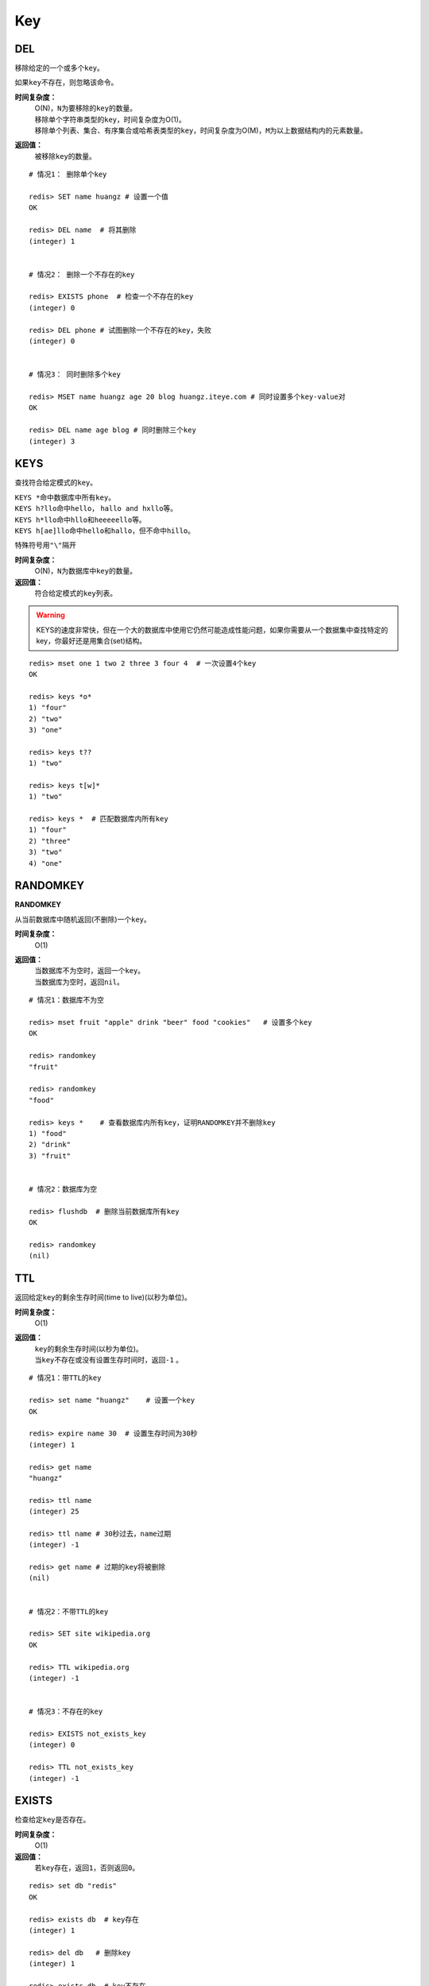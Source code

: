 Key
***

.. _del:

DEL
====

.. function:: DEL key [key ...]

移除给定的一个或多个\ ``key``\ 。

如果\ ``key``\ 不存在，则忽略该命令。

**时间复杂度：**
    | O(N)，\ ``N``\ 为要移除的\ ``key``\ 的数量。

    | 移除单个字符串类型的\ ``key``\ ，时间复杂度为O(1)。
    | 移除单个列表、集合、有序集合或哈希表类型的\ ``key``\ ，时间复杂度为O(M)，\ ``M``\ 为以上数据结构内的元素数量。

**返回值：**
    被移除\ ``key``\ 的数量。

::

    # 情况1： 删除单个key

    redis> SET name huangz # 设置一个值
    OK

    redis> DEL name  # 将其删除
    (integer) 1


    # 情况2： 删除一个不存在的key

    redis> EXISTS phone  # 检查一个不存在的key
    (integer) 0

    redis> DEL phone # 试图删除一个不存在的key，失败
    (integer) 0


    # 情况3： 同时删除多个key

    redis> MSET name huangz age 20 blog huangz.iteye.com # 同时设置多个key-value对
    OK

    redis> DEL name age blog # 同时删除三个key
    (integer) 3


KEYS
=====

.. function:: KEYS pattern

查找符合给定模式的\ ``key``\ 。

| \ ``KEYS *``\ 命中数据库中所有\ ``key``\ 。
| \ ``KEYS h?llo``\ 命中\ ``hello``\ ， \ ``hallo and hxllo``\ 等。
| \ ``KEYS h*llo``\ 命中\ ``hllo``\ 和\ ``heeeeello``\ 等。
| \ ``KEYS h[ae]llo``\ 命中\ ``hello``\ 和\ ``hallo``\ ，但不命中\ ``hillo``\ 。

特殊符号用\ ``"\"``\ 隔开

**时间复杂度：**
    O(N)，\ ``N``\ 为数据库中\ ``key``\ 的数量。
            
**返回值：**
    符合给定模式的\ ``key``\ 列表。

.. warning::
    KEYS的速度非常快，但在一个大的数据库中使用它仍然可能造成性能问题，如果你需要从一个数据集中查找特定的key，你最好还是用集合(set)结构。

::

    redis> mset one 1 two 2 three 3 four 4  # 一次设置4个key
    OK

    redis> keys *o*
    1) "four"
    2) "two"
    3) "one"
    
    redis> keys t??
    1) "two"
    
    redis> keys t[w]*
    1) "two"
    
    redis> keys *  # 匹配数据库内所有key
    1) "four"
    2) "three"
    3) "two"
    4) "one"


RANDOMKEY
==========

**RANDOMKEY**

从当前数据库中随机返回(不删除)一个\ ``key``\ 。

**时间复杂度：**
    O(1)

**返回值：**
    | 当数据库不为空时，返回一个\ ``key``\ 。
    | 当数据库为空时，返回\ ``nil``\ 。

:: 

    # 情况1：数据库不为空

    redis> mset fruit "apple" drink "beer" food "cookies"   # 设置多个key
    OK

    redis> randomkey
    "fruit"

    redis> randomkey
    "food"

    redis> keys *    # 查看数据库内所有key，证明RANDOMKEY并不删除key
    1) "food"
    2) "drink"
    3) "fruit"


    # 情况2：数据库为空

    redis> flushdb  # 删除当前数据库所有key
    OK

    redis> randomkey
    (nil)


TTL
====

.. function:: TTL key

返回给定\ ``key``\ 的剩余生存时间(time to live)(以秒为单位)。

**时间复杂度：**
    O(1)

**返回值：**
    | \ ``key``\ 的剩余生存时间(以秒为单位)。
    | 当\ ``key``\ 不存在或没有设置生存时间时，返回\ ``-1``\  。

::

    # 情况1：带TTL的key

    redis> set name "huangz"    # 设置一个key
    OK

    redis> expire name 30  # 设置生存时间为30秒
    (integer) 1

    redis> get name
    "huangz"

    redis> ttl name
    (integer) 25

    redis> ttl name # 30秒过去，name过期
    (integer) -1

    redis> get name # 过期的key将被删除
    (nil)


    # 情况2：不带TTL的key

    redis> SET site wikipedia.org   
    OK

    redis> TTL wikipedia.org
    (integer) -1


    # 情况3：不存在的key

    redis> EXISTS not_exists_key
    (integer) 0

    redis> TTL not_exists_key
    (integer) -1


EXISTS
======

.. function:: EXISTS key

检查给定\ ``key``\ 是否存在。

**时间复杂度：**
    O(1)

**返回值：**
    若\ ``key``\ 存在，返回\ ``1``\ ，否则返回\ ``0``\ 。

::

    redis> set db "redis"
    OK

    redis> exists db  # key存在
    (integer) 1

    redis> del db   # 删除key
    (integer) 1

    redis> exists db  # key不存在
    (integer) 0


MOVE
====

.. function:: MOVE key db

将当前数据库(默认为\ ``0``\ )的\ ``key``\ 移动到给定的数据库\ ``db``\ 当中。

如果当前数据库(源数据库)和给定数据库(目标数据库)有相同名字的给定\ ``key``\ ，或者\ ``key``\ 不存在于当前数据库，那么\ ``MOVE``\ 没有任何效果。

因此，也可以利用这一特性，将\ `MOVE`_\ 当作锁(locking)原语。

**时间复杂度：**
    O(1)

**返回值：**
    移动成功返回\ ``1``\ ，失败则返回\ ``0``\ 。

::

    # 情况1： key存在于当前数据库

    redis> SELECT 0  # redis默认使用数据库0，为了清晰起见，这里再显式指定一次。
    OK

    redis> SET song "secret base - Zone"
    OK

    redis> MOVE song 1  # 将song移动到数据库1
    (integer) 1

    redis> EXISTS song  # song已经被移走
    (integer) 0

    redis> SELECT 1  # 使用数据库1
    OK

    redis:1> EXISTS song  # 证实song被移到了数据库1(注意命令提示符变成了"redis:1"，表明正在使用数据库1)
    (integer) 1
 

    # 情况2：当key不存在的时候 

    redis:1> EXISTS fake_key  
    (integer) 0

    redis:1> MOVE fake_key 0  # 试图从数据库1移动一个不存在的key到数据库0，失败
    (integer) 0

    redis:1> select 0  # 使用数据库0
    OK

    redis> EXISTS fake_key  # 证实fake_key不存在
    (integer) 0


    # 情况3：当源数据库和目标数据库有相同的key时

    redis> SELECT 0  # 使用数据库0
    OK

    redis> SET favorite_fruit "banana"
    OK

    redis> SELECT 1  # 使用数据库1
    OK
    redis:1> SET favorite_fruit "apple"
    OK

    redis:1> SELECT 0  # 使用数据库0，并试图将favorite_fruit移动到数据库1
    OK

    redis> MOVE favorite_fruit 1  # 因为两个数据库有相同的key，MOVE失败
    (integer) 0
    
    redis> GET favorite_fruit  # 数据库0的favorite_fruit没变
    "banana"

    redis> SELECT 1
    OK

    redis:1> GET favorite_fruit  # 数据库1的favorite_fruit也是
    "apple"


RENAME
=======

.. function:: RENAME key newkey

将\ ``key``\ 改名为\ ``newkey``\ 。

当\ ``key``\ 和\ ``newkey``\ 相同或者\ ``key``\ 不存在时，返回一个错误。

当\ ``newkey``\ 已经存在时，\ `RENAME`_\ 命令将覆盖旧值。

**时间复杂度：**
    O(1)

**返回值：**
    改名成功时提示\ ``OK``\ ，失败时候返回一个错误。

:: 

    # 情况1：key存在且newkey不存在

    redis> SET message "hello world"
    OK
    
    redis> RENAME message greeting
    OK

    redis> EXISTS message  # message不复存在
    (integer) 0
    
    redis> EXISTS greeting  # greeting取而代之
    (integer) 1


    # 情况2：当key不存在时，返回错误
    
    redis> RENAME fake_key never_exists
    (error) ERR no such key
    

    # 情况3：newkey已存在时，RENAME会覆盖旧newkey
    
    redis> SET pc "lenovo"
    OK
    
    redis> SET personal_computer "dell"
    OK

    redis> RENAME pc personal_computer
    OK

    redis> GET pc
    (nil)

    redis:1> GET personal_computer  # dell“没有”了
    "lenovo"

        
TYPE
=====

.. function:: TYPE key

返回\ ``key``\ 所储存的值的类型。

**时间复杂度：**
    O(1)

**返回值：**
    | \ ``none``\ (key不存在)
    | \ ``string``\ (字符串)
    | \ ``list``\ (列表)
    | \ ``set``\ (集合)
    | \ ``zset``\ (有序集)
    | \ ``hash``\ (哈希表)

::

    redis> SET weather "sunny"  # 构建一个字符串
    OK

    redis> TYPE weather 
    string

    redis> LPUSH book_list "programming in scala"  # 构建一个列表
    (integer) 1

    redis> TYPE book_list 
    list

    redis> SADD pat "dog"  # 构建一个集合
    (integer) 1

    redis> TYPE pat
    set


EXPIRE
=======

.. function:: EXPIRE key seconds

为给定\ ``key``\ 设置生存时间。

当\ ``key``\ 过期时，它会被自动删除。

在Redis中，带有生存时间的\ ``key``\ 被称作“易失的”(volatile)。

| 在低于2.1.3版本的Redis中，已存在的生存时间不可覆盖。
| 从2.1.3版本开始，\ ``key``\ 的生存时间可以被更新，也可以被\ `PERSIST`_\ 命令移除。(详情参见 http://redis.io/topics/expire)。

**时间复杂度：**
    O(1)

**返回值：**
    | 设置成功返回\ ``1``\ 。
    | 当\ ``key``\ 不存在或者不能为\ ``key``\ 设置生存时间时(比如在低于2.1.3中你尝试更新\ ``key``\ 的生存时间)，返回\ ``0``\ 。

::

    redis> SET cache_page "www.twitter.com/huangz1990"
    OK
    
    redis> EXPIRE cache_page 30  # 设置30秒后过期
    (integer) 1
    
    redis> TTL cache_page   # 查看给定key的剩余生存时间
    (integer) 24
    
    redis> EXPIRE cache_page 30000  # 更新生存时间，30000秒
    (integer) 1
    
    redis> TTL cache_page
    (integer) 29996
    
    
OBJECT
======

.. function:: OBJECT subcommand [arguments [arguments]]

\ `OBJECT`_\ 命令允许从内部察看给定\ ``key``\ 的Redis对象。

| 它通常用在除错(debugging)或者了解为了节省空间而对\ ``key``\ 使用特殊编码的情况。
| 当将Redis用作缓存程序时，你也可以通过\ `OBJECT`_\ 命令中的信息，决定\ ``key``\ 的驱逐策略(eviction policies)。

OBJECT命令有多个子命令：

* \ ``OBJECT REFCOUNT <key>``\ 返回给定\ ``key``\ 引用所储存的值的次数。此命令主要用于除错。
* \ ``OBJECT ENCODING <key>``\ 返回给定\ ``key``\ 锁储存的值所使用的内部表示(representation)。
* \ ``OBJECT IDLETIME <key>``\ 返回给定\ ``key``\ 自储存以来的空转时间(idle， 没有被读取也没有被写入)，以秒为单位。

| 对象可以以多种方式编码：

* 字符串可以被编码为\ ``raw``\ (一般字符串)或\ ``int``\ (用字符串表示64位数字是为了节约空间)。
* 列表可以被编码为\ ``ziplist``\ 或\ ``linkedlist``\ 。\ ``ziplist``\ 是为节约大小较小的列表空间而作的特殊表示。
* 集合可以被编码为\ ``intset``\ 或者\ ``hashtable``\ 。\ ``intset``\ 是只储存数字的小集合的特殊表示。
* 哈希表可以编码为\ ``zipmap``\ 或者\ ``hashtable``\ 。\ ``zipmap``\ 是小哈希表的特殊表示。
* 有序集合可以被编码为\ ``ziplist``\ 或者\ ``skiplist``\ 格式。\ ``ziplist``\ 用于表示小的有序集合，而\ ``skiplist``\ 则用于表示任何大小的有序集合。

| 假如你做了什么让Redis没办法再使用节省空间的编码时(比如将一个只有1个元素的集合扩展为一个有100万个元素的集合)，特殊编码类型(specially encoded types)会自动转换成通用类型(general type)。
                                                                                                        
**时间复杂度：**
    O(1)

**返回值：**
    | \ ``REFCOUNT``\ 和\ ``IDLETIME``\ 返回数字。
    | \ ``ENCODING``\ 返回相应的编码类型。

::

    redis> SET game "COD"  # 设置一个字符串
    OK
    
    redis> OBJECT REFCOUNT game  # 只有一个引用
    (integer) 1
    
    redis> OBJECT IDLETIME game  # 等待一阵。。。然后查看空转时间
    (integer) 90
    
    redis> GET game  # 提取game， 让它处于活跃(active)状态
    "COD"

    redis> OBJECT IDLETIME game  # 不再处于空转
    (integer) 0

    redis> OBJECT ENCODING game  # 字符串的编码方式
    "raw"

    redis> SET phone 15820123123  # 大的数字也被编码为字符串
    OK

    redis> OBJECT ENCODING phone
    "raw"

    redis> SET age 20  # 短数字被编码为int
    OK
    
    redis> OBJECT ENCODING age
    "int"


RENAMENX
=========

.. function:: RENAMENX key newkey

当且仅当\ ``newkey``\ 不存在时，将\ ``key``\ 改为\ ``newkey``\ 。

出错的情况和\ `RENAME`_\ 一样(\ ``key``\ 不存在时报错)。

**时间复杂度：**
    O(1)

**返回值：**
    | 修改成功时，返回\ ``1``\ 。
    | 如果\ ``newkey``\ 已经存在，返回\ ``0``\ 。

::

    # 情况1：newkey不存在，成功

    redis> SET player "MPlyaer"
    OK

    redis> EXISTS best_player
    (integer) 0

    redis> RENAMENX player best_player
    (integer) 1


    # 情况2：newkey存在时，失败

    redis> SET animal "bear"
    OK

    redis> SET favorite_animal "butterfly"
    OK

    redis> RENAMENX animal favorite_animal
    (integer) 0

    redis> get animal
    "bear"

    redis> get favorite_animal
    "butterfly"


EXPIREAT
========

.. function:: EXPIREAT key timestamp

\ `EXPIREAT`_\ 的作用和\ `EXPIRE`_\ 一样，都用于为\ ``key``\ 设置生存时间。

不同在于\ `EXPIREAT`_\ 命令接受的时间参数是\ *UNIX时间戳*\ (unix timestamp)。

**时间复杂度：**
    O(1)

**返回值：**
    | 如果生存时间设置成功，返回\ ``1``\ 。
    | 当\ ``key``\ 不存在或没办法设置生存时间，返回\ ``0``\ 。

::

    redis> SET cache www.google.com
    OK

    redis> EXPIREAT cache 1355292000 # 这个key将在2012.12.12过期
    (integer) 1

    redis> TTL cache
    (integer) 45081860


PERSIST
========

.. function:: PERSIST key

移除给定\ ``key``\ 的生存时间。

**时间复杂度：**
    O(1)

**返回值：**
    | 当生存时间移除成功时，返回\ ``1``\ .
    | 如果\ ``key``\ 不存在或\ ``key``\ 没有设置生存时间，返回\ ``0``\ 。

::

    redis> SET time_to_say_goodbye "886..."
    OK

    redis> EXPIRE time_to_say_goodbye 300
    (integer) 1

    redis> TTL time_to_say_goodbye
    (integer) 293
    
    redis> PERSIST time_to_say_goodbye  # 移除生存时间
    (integer) 1
    
    redis> TTL time_to_say_goodbye  # 移除成功
    (integer) -1


SORT
=====

.. function:: SORT key [BY pattern] [LIMIT offset count] [GET pattern [GET pattern ...]] [ASC | DESC] [ALPHA] [STORE destination]

返回或保存给定列表、集合、有序集合\ ``key``\ 中经过排序的元素。

排序默认以数字作为对象，值被解释为双精度浮点数，然后进行比较。

**一般SORT用法**

最简单的\ `SORT`_\ 使用方法是\ ``SORT key``\ 。

假设\ ``today_cost``\ 是一个保存数字的列表，\ `SORT`_\ 命令默认会返回该列表值的递增(从小到大)排序结果。

::

    # 将数据一一加入到列表中

    redis> LPUSH today_cost 30
    (integer) 1

    redis> LPUSH today_cost 1.5
    (integer) 2

    redis> LPUSH today_cost 10
    (integer) 3

    redis> LPUSH today_cost 8
    (integer) 4

    # 排序

    redis> SORT today_cost 
    1) "1.5"
    2) "8"
    3) "10"
    4) "30"

当数据集中保存的是字符串值时，你可以用\ ``ALPHA``\ 修饰符(modifier)进行排序。
   
:: 

    # 将数据一一加入到列表中

    redis> LPUSH website "www.reddit.com"
    (integer) 1
    redis> LPUSH website "www.slashdot.com"
    (integer) 2
    redis> LPUSH website "www.infoq.com"
    (integer) 3

    # 默认排序

    redis> SORT website
    1) "www.infoq.com"
    2) "www.slashdot.com"
    3) "www.reddit.com"

    # 按字符排序

    redis> SORT website ALPHA
    1) "www.infoq.com"
    2) "www.reddit.com"
    3) "www.slashdot.com"

如果你正确设置了\ ``!LC_COLLATE``\ 环境变量的话，Redis能识别\ ``UTF-8``\ 编码。

| 排序之后返回的元素数量可以通过\ ``LIMIT``\ 修饰符进行限制。
| \ ``LIMIT``\ 修饰符接受两个参数：\ ``offset``\ 和\ ``count``\ 。
| \ ``offset``\ 指定要跳过的元素数量，\ ``count``\ 指定跳过\ ``offset``\ 个指定的元素之后，要返回多少个对象。

以下例子返回排序结果的前5个对象(\ ``offset``\ 为\ ``0``\ 表示没有元素被跳过)。

::

    # 将数据一一加入到列表中

    redis> LPUSH rank 30
    (integer) 1
    redis> LPUSH rank 56
    (integer) 2
    redis> LPUSH rank 42
    (integer) 3
    redis> LPUSH rank 22
    (integer) 4
    redis> LPUSH rank 0
    (integer) 5
    redis> LPUSH rank 11
    (integer) 6
    redis> LPUSH rank 32
    (integer) 7
    redis> LPUSH rank 67
    (integer) 8
    redis> LPUSH rank 50
    (integer) 9
    redis> LPUSH rank 44
    (integer) 10
    redis> LPUSH rank 55
    (integer) 11

    # 排序

    redis> SORT rank LIMIT 0 5  # 返回排名前五的元素
    1) "0"
    2) "11"
    3) "22"
    4) "30"
    5) "32"

修饰符可以组合使用。以下例子返回降序(从大到小)的前5个对象。

:: 

    redis> SORT rank LIMIT 0 5 DESC
    1) "78"
    2) "67"
    3) "56"
    4) "55"
    5) "50"

**使用外部key进行排序**

有时候你会希望使用外部的\ ``key``\ 作为权重来比较元素，代替默认的对比方法。

假设现在有用户(user)数据如下：

    =====  ====== ======
    id     name   level
    =====  ====== ======
    1      admin   9999
    2      huangz  10   
    59230  jack    3   
    222    hacker  9999 
    =====  ====== ======

| \ ``id``\ 数据保存在\ ``key``\ 名为\ ``user_id``\ 的列表中。
| \ ``name``\ 数据保存在\ ``key``\ 名为\ ``user_name_{id}``\ 的列表中
| \ ``level``\ 数据保存在\ ``user_level_{id}``\ 的\ ``key``\ 中。

::

    # 先将要使用的数据加入到数据库中

    # admin

    redis> LPUSH user_id 1
    (integer) 1
    redis> SET user_name_1 admin
    OK
    redis> SET user_level_1 9999
    OK

    # huangz

    redis> LPUSH user_id 2
    (integer) 2
    redis> SET user_name_2 huangz
    OK
    redis> SET user_level_2 10
    OK

    # jack

    redis> LPUSH user_id 59230
    (integer) 3
    redis> SET user_name_59230 jack
    OK
    redis> SET user_level_59230 3
    OK

    # hacker

    redis> LPUSH user_id 222
    (integer) 4
    redis> SET user_name_222 hacker
    OK
    redis> SET user_level_222 9999
    OK

如果希望按\ ``level``\ 从大到小排序\ ``user_id``\ ，可以使用以下命令：

::

    redis> SORT user_id BY user_level_* DESC
    1) "222"    # hacker
    2) "1"      # admin
    3) "2"      # huangz    
    4) "59230"  # jack

但是有时候只是返回相应的\ ``id``\ 没有什么用，你可能更希望排序后返回\ ``id``\ 对应的用户名，这样更友好一点，使用\ ``GET``\ 选项可以做到这一点：

::

    redis> SORT user_id BY user_level_* DESC GET user_name_*
    1) "hacker"
    2) "admin"
    3) "huangz"
    4) "jack"

可以多次地、有序地使用\ ``GET``\ 操作来获取更多外部\ ``key``\ 。

比如你不但希望获取用户名，还希望连用户的密码也一并列出，可以使用以下命令：

::

    # 先添加一些测试数据

    redis> SET user_password_222 "hey,im in"
    OK
    redis> SET user_password_1 "a_long_long_password"
    OK
    redis> SET user_password_2 "nobodyknows"
    OK
    redis> SET user_password_59230 "jack201022"
    OK

    # 获取name和password

    redis> SORT user_id BY user_level_* DESC GET user_name_* GET user_password_*
    1) "hacker"       # 用户名
    2) "hey,im in"    # 密码
    3) "jack"
    4) "jack201022"
    5) "huangz"
    6) "nobodyknows"
    7) "admin"
    8) "a_long_long_password"

    # 注意GET操作是有序的，GET user_name_* GET user_password_* 和 GET user_password_* GET user_name_*返回的结果位置不同

    redis> SORT user_id BY user_level_* DESC GET user_password_* GET user_name_*
    1) "hey,im in"    # 密码
    2) "hacker"       # 用户名
    3) "jack201022"
    4) "jack"
    5) "nobodyknows"
    6) "huangz"
    7) "a_long_long_password"
    8) "admin"

\ ``GET``\ 还有一个特殊的规则——\ ``"GET #"``\ ，用于获取被排序对象(我们这里的例子是\ ``user_id``\ )的当前元素。

比如你希望\ ``user_id``\ 按\ ``level``\ 排序，还要列出\ ``id``\ 、\ ``name``\ 和\ ``password``\ ，可以使用以下命令：

::

    redis> SORT user_id BY user_level_* DESC GET # GET user_name_* GET user_password_*
    1) "222"          # id
    2) "hacker"       # name
    3) "hey,im in"    # password
    4) "1"
    5) "admin"
    6) "a_long_long_password"
    7) "2"
    8) "huangz"
    9) "nobodyknows"
    10) "59230"
    11) "jack"
    12) "jack201022"

**只获取对象而不排序**
    
\ ``BY``\ 修饰符可以将一个不存在的\ ``key``\ 当作权重，让\ `SORT`_\ 跳过排序操作。

该方法用于你希望获取外部对象而又不希望引起排序开销时使用。

::

    # 确保fake_key不存在

    redis> EXISTS fake_key
    (integer) 0

    # 以fake_key作BY参数，不排序，只GET name 和 GET password

    redis> SORT user_id BY fake_key GET # GET user_name_* GET user_password_*
    1) "222"        # id
    2) "hacker"     # user_name
    3) "hey,im in"  # password
    4) "59230"
    5) "jack"
    6) "jack201022"
    7) "2"
    8) "huangz"
    9) "nobodyknows"
    10) "1"
    11) "admin"
    12) "a_long_long_password"

**保存排序结果**

默认情况下，\ `SORT`_\ 操作只是简单地返回排序结果，如果你希望保存排序结果，可以给\ ``STORE``\ 选项指定一个\ ``key``\ 作为参数，排序结果将以列表的形式被保存到这个\ ``key``\ 上。(若指定\ ``key``\ 已存在，则覆盖。)

::

    redis> EXISTS user_info_sorted_by_level  # 确保指定key不存在
    (integer) 0

    redis> SORT user_id BY user_level_* GET # GET user_name_* GET user_password_* STORE user_info_sorted_by_level    # 排序
    (integer) 12  # 显示有12条结果被保存了

    redis> LRANGE user_info_sorted_by_level 0 11  # 查看排序结果
    1) "59230"
    2) "jack"
    3) "jack201022"
    4) "2"
    5) "huangz"
    6) "nobodyknows"
    7) "222"
    8) "hacker"
    9) "hey,im in"
    10) "1"
    11) "admin"
    12) "a_long_long_password"

一个有趣的用法是将\ `SORT`_\ 结果保存，用\ `EXPIRE`_\ 为结果集设置生存时间，这样结果集就成了\ `SORT`_\ 操作的一个缓存。

这样就不必频繁地调用\ `SORT`_\ 操作了，只有当结果集过期时，才需要再调用一次\ `SORT`_\ 操作。

有时候为了正确实现这一用法，你可能需要加锁以避免多个客户端同时进行缓存重建(也就是多个客户端，同一时间进行\ `SORT`_\ 操作，并保存为结果集)，具体参见\ :ref:`setnx`\ 命令。

**在GET和BY中使用哈希表**

可以使用哈希表特有的语法，在\ `SORT`_\ 命令中进行\ ``GET``\ 和\ ``BY``\ 操作。

::

    # 假设现在我们的用户表新增了一个serial项来为作为每个用户的序列号
    # 序列号以哈希表的形式保存在serial哈希域内。

    redis> HMSET serial 1 23131283 2 23810573 222 502342349 59230 2435829758
    OK

    # 我们希望以比较serial中的大小来作为排序user_id的方式

    redis> SORT user_id BY *->serial
    1) "222"
    2) "59230"
    3) "2"
    4) "1"

符号\ ``"->"``\ 用于分割哈希表的关键字(key name)和索引域(hash field)，格式为\ ``"key->field"``\ 。

除此之外，哈希表的\ ``BY``\ 和\ ``GET``\ 操作和上面介绍的其他数据结构(列表、集合、有序集合)没有什么不同。

**时间复杂度：**
    | O(N+M*log(M))，\ ``N``\ 为要排序的列表或集合内的元素数量，\ ``M``\ 为要返回的元素数量。
    | 如果只是使用\ `SORT`_\ 命令的\ ``GET``\ 选项获取数据而没有进行排序，时间复杂度O(N)。
                               
**返回值：**
    | 没有使用\ ``STORE``\ 参数，返回列表形式的排序结果。
    | 使用\ ``STORE``\ 参数，返回排序结果的元素数量。
